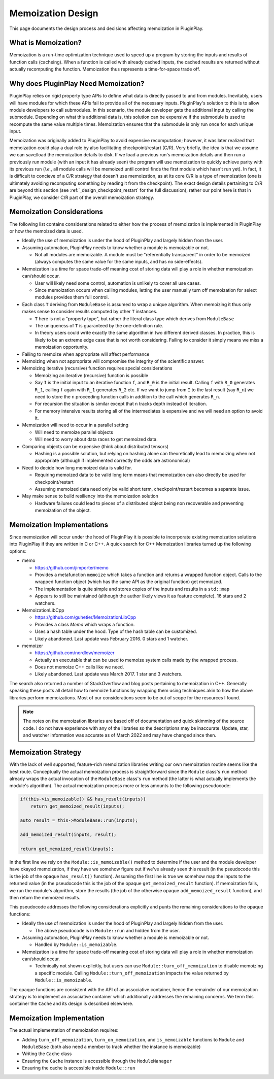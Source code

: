 .. _memoization_design:

##################
Memoization Design
##################

This page documents the design process and decisions affecting memoization in
PluginPlay.

********************
What is Memoization?
********************

Memoization is a run-time optimization technique used to speed up a program by
storing the inputs and results of function calls (cacheing). When a function is
called with already cached inputs, the cached results are returned without
actually recomputing the function. Memoization thus represents a time-for-space
trade off.

*************************************
Why does PluginPlay Need Memoization?
*************************************

PluginPlay relies on rigid property type APIs to define what data is directly
passed to and from modules. Inevitably, users will have modules for which these
APIs fail to provide all of the necessary inputs. PluginPlay's solution to this
is to allow module developers to call submodules. In this scenario, the module
developer gets the additional input by calling the submodule. Depending on what
this additional data is, this solution can be expensive if the submodule is
used to recompute the same value multiple times. Memoization ensures that the
submodule is only run once for each unique input.

Memoization was originally added to PluginPlay to avoid expensive recomputation;
however, it was later realized that memoization could play a dual role by also
facilitating checkpoint/restart (C/R). Very briefly, the idea is that we assume
we can save/load the memoization details to disk. If we load a previous run's
memoization details and then run a previously run module (with an input it has
already seen) the program will use memoization to quickly achieve parity with
its previous run (*i.e.*, all module calls will be memoized until control finds
the first module which hasn't run yet). In fact, it is difficult to concieve of
a C/R strategy that doesn't use memoization, as at its core C/R is a type of
memoization (one is ultimately avoiding recomputing something by reading it
from the checkpoint). The exact design details pertaining to C/R are beyond this
section (see :ref:`_design_checkpoint_restart` for the full discussion), rather
our point here is that in PluginPlay, we consider C/R part of the overall
memoization strategy.

**************************
Memoization Considerations
**************************

The following list contains considerations related to either how the process of
memoization is implemented in PluginPlay or how the memoized data is used.

- Ideally the use of memoization is under the hood of PluginPlay and largely
  hidden from the user.
- Assuming automation, PluginPlay needs to know whether a module is memoizable
  or not.

  - Not all modules are memoizable. A module must be "referentially transparent"
    in order to be memoized (always computes the same value for the same inputs,
    and has no side-effects).

- Memoization is a time for space trade-off meaning cost of storing data will
  play a role in whether memoization can/should occur.

  - User will likely need some control, automation is unlikely to cover all use
    cases.
  - Since memoization occurs when calling modules, letting the user manually
    turn off memoization for select modules provides them full control.

- Each class ``T`` deriving from ``ModuleBase`` is assumed to wrap a unique
  algorithm. When memoizing it thus only makes sense to consider results
  computed by other ``T`` instances.

  - ``T`` here is not a "property type", but rather the literal class type which
    derives from ``ModuleBase``
  - The uniqueness of ``T`` is guaranteed by the one-definition rule.
  - In theory users could write exactly the same algorithm in two different
    derived classes. In practice, this is likely to be an extreme edge case that
    is not worth considering. Failing to consider it simply means we miss a
    memoization opportunity.

- Failing to memoize when appropriate will affect performance
- Memoizing when not appropriate will compromise the integrity of the scientific
  answer.
- Memoizing iterative (recursive) function requires special considerations

  - Memoizing an iterative (recursive) function is possible
  - Say ``I`` is the initial input to an iterative function ``f``, and ``R_0``
    is the initial result. Calling ``f`` with ``R_0`` generates ``R_1``, calling
    ``f`` again with ``R_1`` generates ``R_2`` etc. If we want to jump from
    ``I`` to the last result (say ``R_n``) we need to store the ``n`` proceeding
    function calls in addition to the call which generates ``R_n``.
  - For recursion the situation is similar except that ``n`` tracks depth
    instead of iteration.
  - For memory intensive results storing all of the intermediates is expensive
    and we will need an option to avoid it.

- Memoization will need to occur in a parallel setting

  - Will need to memoize parallel objects
  - Will need to worry about data races to get memoized data.

- Comparing objects can be expensive (think about distributed tensors)

  - Hashing is a possible solution, but relying on hashing alone can
    theoretically lead to memoizing when not appropriate (although if
    implemented correctly the odds are astronomical)

- Need to decide how long memoized data is valid for.

  - Requiring memoized data to be valid long term means that memoization can
    also directly be used for checkpoint/restart
  - Assuming memoized data need only be valid short term, checkpoint/restart
    becomes a separate issue.

- May make sense to build resiliency into the memoization solution

  - Hardware failures could lead to pieces of a distributed object being non
    recoverable and preventing memoization of the object.

***************************
Memoization Implementations
***************************

Since memoization will occur under the hood of PluginPlay it is possible to
incorporate existing memoization solutions into PluginPlay if they are written
in C or C++. A quick search for C++ Memoization libraries turned up the
following options:

- memo

  - https://github.com/jimporter/memo
  - Provides a metafunction ``memoize`` which takes a function and returns a
    wrapped function object. Calls to the wrapped function object (which has
    the same API as the original function) get memoized.
  - The implementation is quite simple and stores copies of the inputs and
    results in a ``std::map``
  - Appears to still be maintained (although the author likely views it as
    feature complete). 16 stars and 2 watchers.

- MemoizationLibCpp

  - https://github.com/guhetier/MemoizationLibCpp
  - Provides a class `Memo` which wraps a function.
  - Uses a hash table under the hood. Type of the hash table can be customized.
  - Likely abandoned. Last update was February 2016. 0 stars and 1 watcher.

- memoizer

  - https://github.com/nordlow/memoizer
  - Actually an executable that can be used to memoize system calls made by the
    wrapped process.
  - Does not memoize C++ calls like we need.
  - Likely abandoned. Last update was March 2017. 1 star and 3 watchers.

The search also returned a number of StackOverflow and blog posts pertaining to
memoization in C++. Generally speaking these posts all detail how to memoize
functions by wrapping them using techniques akin to how the above libraries
perform memoizations. Most of our considerations seem to be out of scope for
the resources I found.

.. note::

   The notes on the memoization libraries are based off of documentation and
   quick skimming of the source code. I do not have experience with any of the
   libraries so the descriptions may be inaccurate. Update, star, and watcher
   information was accurate as of March 2022 and may have changed since then.

********************
Memoization Strategy
********************

With the lack of well supported, feature-rich memoization libraries writing our
own memoization routine seems like the best route. Conceptually the actual
memoization process is straightforward since the ``Module`` class's ``run``
method already wraps the actual invocation of the ``ModuleBase`` class's
``run`` method (the latter is what actually implements the module's algorithm).
The actual memoization process more or less amounts to the following pseudocode:

.. code-block:: c++

   if(this->is_memoizable() && has_result(inputs))
       return get_memoized_result(inputs);

   auto result = this->ModuleBase::run(inputs);

   add_memoized_result(inputs, result);

   return get_memoized_resutl(inputs);


In the first line we rely on the ``Module::is_memoizable()`` method to determine
if the user and the module developer have okayed memoization, if they have we
somehow figure out if we've already seen this result (in the pseudocode this is
the job of the opaque ``has_result()`` function). Assuming the first line is
true we somehow map the inputs to the returned value (in the pseudocode this is
the job of the opaque ``get_memoized_result`` function). If memoization fails,
we run the module's algorithm, store the results (the job of the otherwise
opaque ``add_memoized_result`` function), and then return the memoized results.

This pseudocode addresses the following considerations explicitly and punts the
remaining considerations to the opaque functions:

- Ideally the use of memoization is under the hood of PluginPlay and largely
  hidden from the user.

  - The above pseudocode is in ``Module::run`` and hidden from the user.

- Assuming automation, PluginPlay needs to know whether a module is memoizable
  or not.

  - Handled by ``Module::is_memoizable``.

- Memoization is a time for space trade-off meaning cost of storing data will
  play a role in whether memoization can/should occur.

  - Technically not shown explicitly, but users can use
    ``Module::turn_off_memoization`` to disable memoizing a specific module.
    Calling ``Module::turn_off_memoization`` impacts the value returned by
    ``Module::is_memoizable``.


The opaque functions are consistent with the API of an associative container,
hence the remainder of our memoization strategy is to implement an associative
container which additionally addresses the remaining concerns. We term this
container the ``Cache`` and its design is described elsewhere.

**************************
Memoization Implementation
**************************

The actual implementation of memoization requires:

- Adding ``turn_off_memoization``, ``turn_on_memoization``, and
  ``is_memoizable`` functions to ``Module`` and ``ModuleBase`` (both also need
  a member to track whether the instance is memoizable)
- Writing the ``Cache`` class
- Ensuring the ``Cache`` instance is accessible through the ``ModuleManager``
- Ensuring the cache is accessible inside ``Module::run``

